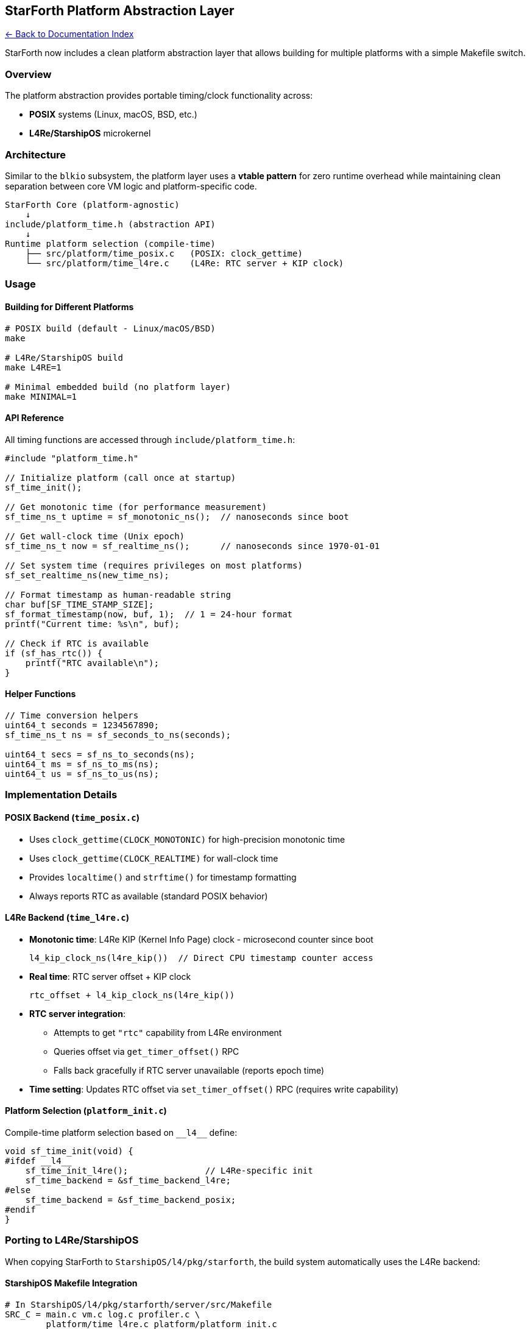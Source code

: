 == StarForth Platform Abstraction Layer
:toc: left
:toc-title: Contents
:toclevels: 3
xref:../README.adoc[← Back to Documentation Index]



StarForth now includes a clean platform abstraction layer that allows
building for multiple platforms with a simple Makefile switch.

=== Overview

The platform abstraction provides portable timing/clock functionality
across:

* *POSIX* systems (Linux, macOS, BSD, etc.)
* *L4Re/StarshipOS* microkernel

=== Architecture

Similar to the `+blkio+` subsystem, the platform layer uses a *vtable
pattern* for zero runtime overhead while maintaining clean separation
between core VM logic and platform-specific code.

....
StarForth Core (platform-agnostic)
    ↓
include/platform_time.h (abstraction API)
    ↓
Runtime platform selection (compile-time)
    ├── src/platform/time_posix.c   (POSIX: clock_gettime)
    └── src/platform/time_l4re.c    (L4Re: RTC server + KIP clock)
....

=== Usage

==== Building for Different Platforms

[source,bash]
----
# POSIX build (default - Linux/macOS/BSD)
make

# L4Re/StarshipOS build
make L4RE=1

# Minimal embedded build (no platform layer)
make MINIMAL=1
----

==== API Reference

All timing functions are accessed through `+include/platform_time.h+`:

[source,c]
----
#include "platform_time.h"

// Initialize platform (call once at startup)
sf_time_init();

// Get monotonic time (for performance measurement)
sf_time_ns_t uptime = sf_monotonic_ns();  // nanoseconds since boot

// Get wall-clock time (Unix epoch)
sf_time_ns_t now = sf_realtime_ns();      // nanoseconds since 1970-01-01

// Set system time (requires privileges on most platforms)
sf_set_realtime_ns(new_time_ns);

// Format timestamp as human-readable string
char buf[SF_TIME_STAMP_SIZE];
sf_format_timestamp(now, buf, 1);  // 1 = 24-hour format
printf("Current time: %s\n", buf);

// Check if RTC is available
if (sf_has_rtc()) {
    printf("RTC available\n");
}
----

==== Helper Functions

[source,c]
----
// Time conversion helpers
uint64_t seconds = 1234567890;
sf_time_ns_t ns = sf_seconds_to_ns(seconds);

uint64_t secs = sf_ns_to_seconds(ns);
uint64_t ms = sf_ns_to_ms(ns);
uint64_t us = sf_ns_to_us(ns);
----

=== Implementation Details

==== POSIX Backend (`+time_posix.c+`)

* Uses `+clock_gettime(CLOCK_MONOTONIC)+` for high-precision monotonic
time
* Uses `+clock_gettime(CLOCK_REALTIME)+` for wall-clock time
* Provides `+localtime()+` and `+strftime()+` for timestamp formatting
* Always reports RTC as available (standard POSIX behavior)

==== L4Re Backend (`+time_l4re.c+`)

* *Monotonic time*: L4Re KIP (Kernel Info Page) clock - microsecond
counter since boot
+
[source,c]
----
l4_kip_clock_ns(l4re_kip())  // Direct CPU timestamp counter access
----
* *Real time*: RTC server offset + KIP clock
+
[source,c]
----
rtc_offset + l4_kip_clock_ns(l4re_kip())
----
* *RTC server integration*:
** Attempts to get `+"rtc"+` capability from L4Re environment
** Queries offset via `+get_timer_offset()+` RPC
** Falls back gracefully if RTC server unavailable (reports epoch time)
* *Time setting*: Updates RTC offset via `+set_timer_offset()+` RPC
(requires write capability)

==== Platform Selection (`+platform_init.c+`)

Compile-time platform selection based on `+__l4__+` define:

[source,c]
----
void sf_time_init(void) {
#ifdef __l4__
    sf_time_init_l4re();               // L4Re-specific init
    sf_time_backend = &sf_time_backend_l4re;
#else
    sf_time_backend = &sf_time_backend_posix;
#endif
}
----

=== Porting to L4Re/StarshipOS

When copying StarForth to `+StarshipOS/l4/pkg/starforth+`, the build
system automatically uses the L4Re backend:

==== StarshipOS Makefile Integration

[source,makefile]
----
# In StarshipOS/l4/pkg/starforth/server/src/Makefile
SRC_C = main.c vm.c log.c profiler.c \
        platform/time_l4re.c platform/platform_init.c

REQUIRES_LIBS = libc_be_l4re libc l4re l4re_c l4sys librtc

CPPFLAGS += -D__l4__=1
----

==== Loader Configuration

[source,lua]
----
-- Start RTC server first
ld:start({
  caps = {
    vbus = vbus_l4re,
  },
}, "rom/rtc");

-- StarForth with RTC capability
ld:start({
  caps = {
    rtc = ld:wait("rtc", 1000),  -- Wait for RTC server
  },
}, "rom/starforth");
----

=== Migration from Old Code

The platform abstraction *replaces* direct POSIX calls:

==== Before (POSIX-only):

[source,c]
----
// profiler.c
static uint64_t get_time_ns(void) {
    struct timespec ts;
    clock_gettime(CLOCK_MONOTONIC, &ts);
    return ts.tv_sec * 1000000000ULL + ts.tv_nsec;
}

// log.c
static void get_timestamp(char *buffer, size_t size) {
    time_t now = time(NULL);
    struct tm *tm_info = localtime(&now);
    strftime(buffer, size, "%H:%M:%S", tm_info);
}
----

==== After (Platform-agnostic):

[source,c]
----
// profiler.c
#include "platform_time.h"

static uint64_t get_time_ns(void) {
    return sf_monotonic_ns();  // Works on both POSIX and L4Re
}

// log.c
#include "platform_time.h"

static void get_timestamp(char *buffer, size_t size) {
    sf_time_ns_t now = sf_realtime_ns();
    sf_format_timestamp(now, buffer, 1);
}
----

=== Benefits

[arabic]
. *Single codebase*: No more `+#ifdef+` spaghetti in core files
. *Zero overhead*: Inline functions compile to direct calls
. *Type safety*: Strong typing via vtable pattern
. *Extensibility*: Easy to add new platforms (WASM, baremetal, etc.)
. *Testability*: Mock implementations possible via vtable swapping

=== Future Platforms

The abstraction is designed to support:

* *Baremetal* (direct hardware timer access)
* *WASM* (performance.now() emulation)
* *RTOS* (FreeRTOS, Zephyr, etc.)
* *Custom microkernels* (seL4, etc.)

Adding a new platform requires:

[arabic]
. Create `+src/platform/time_<platform>.c+`
. Implement `+sf_time_backend_<platform>+` vtable
. Add platform detection to `+platform_init.c+`
. Update Makefile with new platform flag

=== Testing

[source,bash]
----
# Test POSIX build
make clean && make
./build/starforth --run-tests

# Test profiler timing
./build/starforth --profile 2 --run-tests --profile-report

# Test logging timestamps
./build/starforth --log-debug
----

=== See Also

* `+include/platform_time.h+` - Platform API documentation
* `+src/platform/time_posix.c+` - POSIX implementation
* `+src/platform/time_l4re.c+` - L4Re implementation
* `+src/platform/platform_init.c+` - Platform selector
* StarshipOS CLAUDE.md - L4Re RTC architecture details

